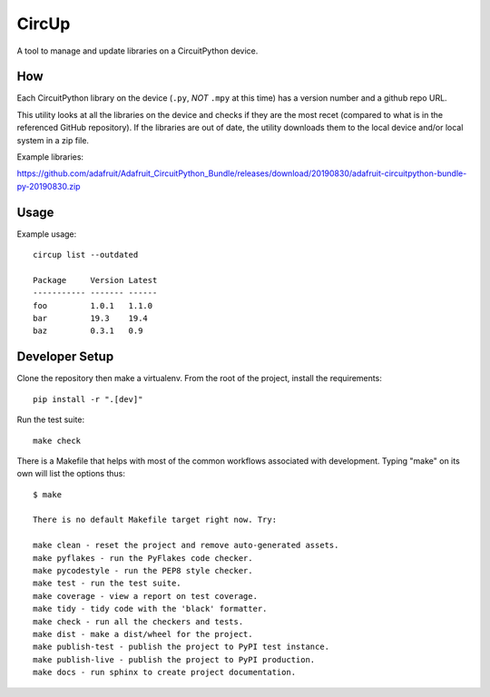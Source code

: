 CircUp
======

A tool to manage and update libraries on a CircuitPython device.

How
---

Each CircuitPython library on the device (``.py``, *NOT* ``.mpy`` at this time)
has a version number and a github repo URL.

This utility looks at all the libraries on the device and checks if they are
the most recet (compared to what is in the referenced GitHub repository). If
the libraries are out of date, the utility downloads them to the local device
and/or local system in a zip file.

Example libraries:

https://github.com/adafruit/Adafruit_CircuitPython_Bundle/releases/download/20190830/adafruit-circuitpython-bundle-py-20190830.zip

Usage
-----

Example usage::

    circup list --outdated

    Package     Version Latest
    ----------- ------- ------  
    foo         1.0.1   1.1.0
    bar         19.3    19.4
    baz         0.3.1   0.9

Developer Setup
---------------

Clone the repository then make a virtualenv. From the root of the project,
install the requirements::

    pip install -r ".[dev]"

Run the test suite::

    make check

There is a Makefile that helps with most of the common workflows associated
with development. Typing "make" on its own will list the options thus::

    $ make

    There is no default Makefile target right now. Try:

    make clean - reset the project and remove auto-generated assets.
    make pyflakes - run the PyFlakes code checker.
    make pycodestyle - run the PEP8 style checker.
    make test - run the test suite.
    make coverage - view a report on test coverage.
    make tidy - tidy code with the 'black' formatter.
    make check - run all the checkers and tests.
    make dist - make a dist/wheel for the project.
    make publish-test - publish the project to PyPI test instance.
    make publish-live - publish the project to PyPI production.
    make docs - run sphinx to create project documentation.
